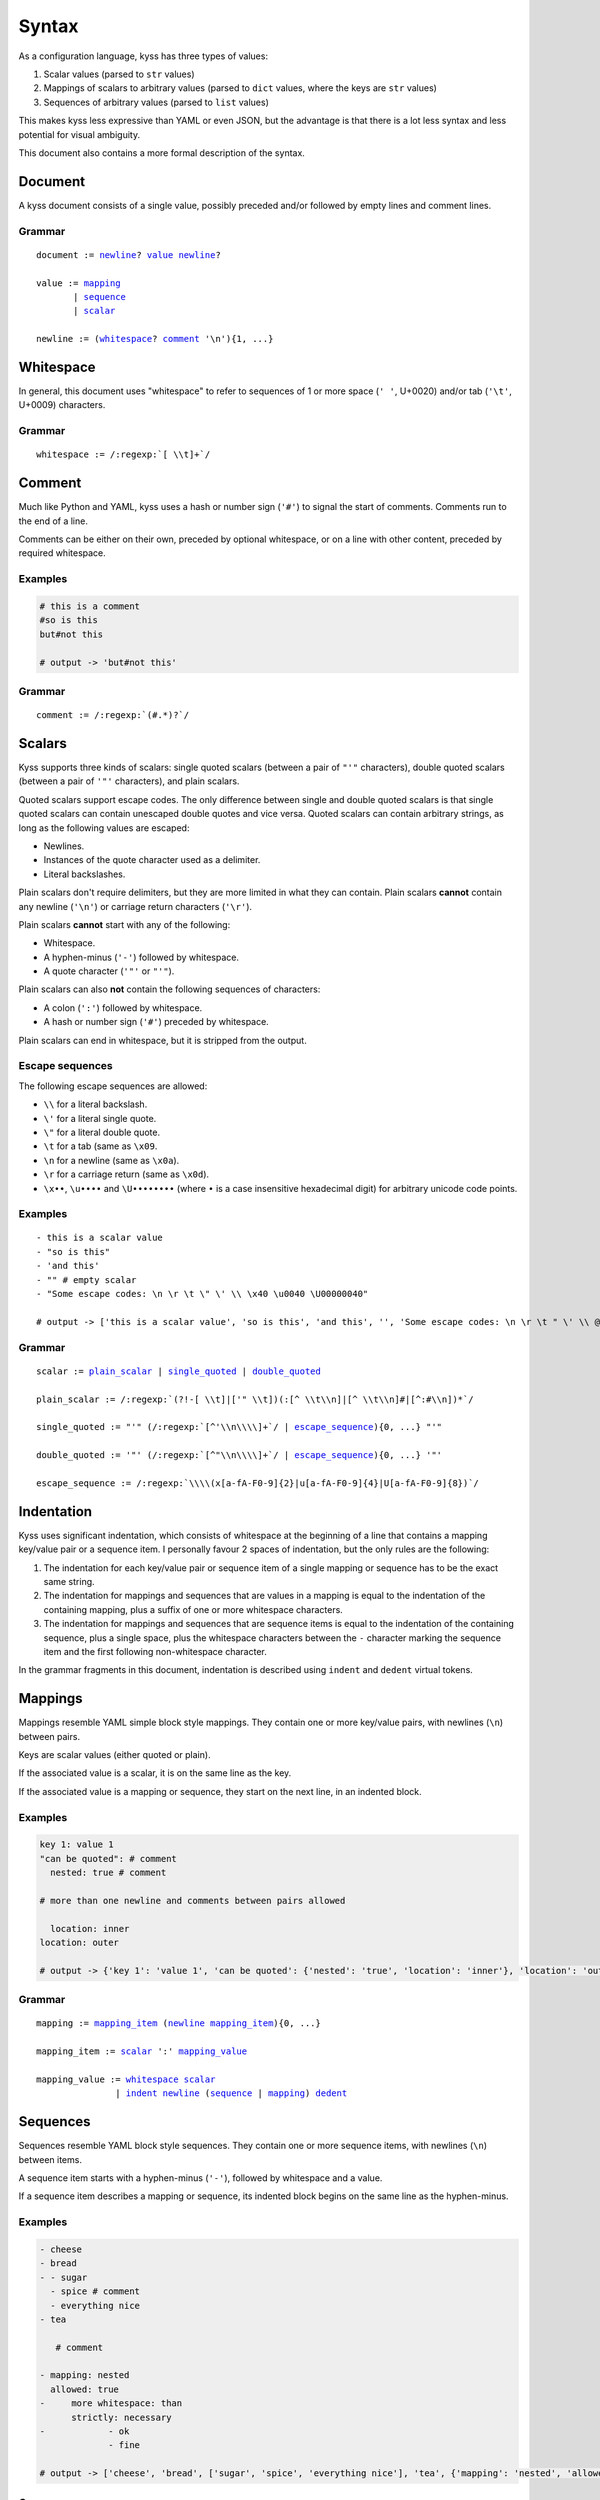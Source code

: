 Syntax
======

As a configuration language, kyss has three types of values:

1. Scalar values (parsed to ``str`` values)
2. Mappings of scalars to arbitrary values (parsed to ``dict`` values, where the keys are ``str`` values)
3. Sequences of arbitrary values (parsed to ``list`` values)

This makes kyss less expressive than YAML or even JSON, but the advantage is that there is a lot less syntax and less potential for visual ambiguity.

This document also contains a more formal description of the syntax.

Document
--------

A kyss document consists of a single value, possibly preceded and/or followed by empty lines and comment lines.


Grammar
^^^^^^^

.. parsed-literal::

    _`document` := newline_? value_ newline_?

    _`value` := mapping_
           | sequence_
           | scalar_

    _`newline` := (whitespace_? comment_ '\\n'){1, ...}


Whitespace
----------

In general, this document uses "whitespace" to refer to sequences of 1 or more space (``' '``, U+0020) and/or tab (``'\t'``, U+0009) characters.

Grammar
^^^^^^^

.. parsed-literal::

    _`whitespace` := /:regexp:`[ \\t]+`/

Comment
-------

Much like Python and YAML, kyss uses a hash or number sign (``'#'``) to signal the start of comments. Comments run to the end of a line.

Comments can be either on their own, preceded by optional whitespace, or on a line with other content, preceded by required whitespace.

Examples
^^^^^^^^

.. code:: yaml

    # this is a comment
    #so is this
    but#not this

    # output -> 'but#not this'

Grammar
^^^^^^^

.. parsed-literal::
    _`comment` := /:regexp:`(#.*)?`/

Scalars
-------

Kyss supports three kinds of scalars: single quoted scalars (between a pair of ``"'"`` characters), double quoted scalars (between a pair of ``'"'`` characters), and plain scalars.

Quoted scalars support escape codes. The only difference between single and double quoted scalars is that single quoted scalars can contain
unescaped double quotes and vice versa. Quoted scalars can contain arbitrary strings, as long as the following values are escaped:

* Newlines.
* Instances of the quote character used as a delimiter.
* Literal backslashes.

Plain scalars don't require delimiters, but they are more limited in what they can contain. Plain scalars **cannot** contain any newline (``'\n'``) or carriage return characters (``'\r'``).

Plain scalars **cannot** start with any of the following:

* Whitespace.
* A hyphen-minus (``'-'``) followed by whitespace.
* A quote character (``'"'`` or ``"'"``).

Plain scalars can also **not** contain the following sequences of characters:

* A colon (``':'``) followed by whitespace.
* A hash or number sign (``'#'``) preceded by whitespace.

Plain scalars can end in whitespace, but it is stripped from the output.

Escape sequences
^^^^^^^^^^^^^^^^

The following escape sequences are allowed:

* ``\\`` for a literal backslash.
* ``\'`` for a literal single quote.
* ``\"`` for a literal double quote.
* ``\t`` for a tab (same as ``\x09``.
* ``\n`` for a newline (same as ``\x0a``).
* ``\r`` for a carriage return (same as ``\x0d``).
* ``\x••``, ``\u••••`` and ``\U••••••••`` (where ``•`` is a case insensitive hexadecimal digit) for arbitrary unicode code points.

Examples
^^^^^^^^

::

    - this is a scalar value
    - "so is this"
    - 'and this'
    - "" # empty scalar
    - "Some escape codes: \n \r \t \" \' \\ \x40 \u0040 \U00000040"

    # output -> ['this is a scalar value', 'so is this', 'and this', '', 'Some escape codes: \n \r \t " \' \\ @ @ @']

Grammar
^^^^^^^

.. parsed-literal::

    _`scalar` := plain_scalar_ | single_quoted_ | double_quoted_

    _`plain_scalar` := /:regexp:`(?!-[ \\t]|['" \\t])(:[^ \\t\\n]|[^ \\t\\n]#|[^:#\\n])*`/

    _`single_quoted` := "'" (/:regexp:`[^'\\n\\\\]+`/ | escape_sequence_){0, ...} "'"

    _`double_quoted` := '"' (/:regexp:`[^"\\n\\\\]+`/ | escape_sequence_){0, ...} '"'

    _`escape_sequence` := /:regexp:`\\\\(x[a-fA-F0-9]{2}|u[a-fA-F0-9]{4}|U[a-fA-F0-9]{8})`/

Indentation
-----------

Kyss uses significant indentation, which consists of whitespace at the beginning of a line that contains a mapping key/value pair or a sequence item. I personally favour 2 spaces of indentation, but the only rules are the following:

1. The indentation for each key/value pair or sequence item of a single mapping or sequence has to be the exact same string.
2. The indentation for mappings and sequences that are values in a mapping is equal to the indentation of the containing mapping, plus a suffix of one or more whitespace characters.
3. The indentation for mappings and sequences that are sequence items is equal to the indentation of the containing sequence, plus a single space, plus the whitespace characters between the ``-`` character marking the sequence item and the first following non-whitespace character.

In the grammar fragments in this document, indentation is described using ``indent`` and ``dedent`` virtual tokens.

Mappings
--------

Mappings resemble YAML simple block style mappings. They contain one or more key/value pairs, with newlines (``\n``) between pairs.

Keys are scalar values (either quoted or plain).

If the associated value is a scalar, it is on the same line as the key.

If the associated value is a mapping or sequence, they start on the next line, in an indented block.

Examples
^^^^^^^^

.. code:: yaml

    key 1: value 1
    "can be quoted": # comment
      nested: true # comment

    # more than one newline and comments between pairs allowed

      location: inner
    location: outer

    # output -> {'key 1': 'value 1', 'can be quoted': {'nested': 'true', 'location': 'inner'}, 'location': 'outer'}

Grammar
^^^^^^^

.. parsed-literal::

    _`mapping` := mapping_item_ (newline_ mapping_item_){0, ...}

    _`mapping_item` := scalar_ ':' mapping_value_

    _`mapping_value` := whitespace_ scalar_
                   \| `indent <Indentation_>`_ newline_ (sequence_ \| mapping_) `dedent <Indentation_>`_

Sequences
---------

Sequences resemble YAML block style sequences. They contain one or more sequence items, with newlines (``\n``) between items.

A sequence item starts with a hyphen-minus (``'-'``), followed by whitespace and a value.

If a sequence item describes a mapping or sequence, its indented block begins on the same line as the hyphen-minus.

Examples
^^^^^^^^

.. code:: yaml

    - cheese
    - bread
    - - sugar
      - spice # comment
      - everything nice
    - tea

       # comment

    - mapping: nested
      allowed: true
    -     more whitespace: than
          strictly: necessary
    -            - ok
                 - fine

    # output -> ['cheese', 'bread', ['sugar', 'spice', 'everything nice'], 'tea', {'mapping': 'nested', 'allowed': 'true'}, {'more whitespace': 'than', 'strictly': 'necessary'}, ['ok', 'fine']]

Grammar
^^^^^^^

.. parsed-literal::

    _`sequence` := sequence_item_ (newline_ sequence_item_){0, ...}

    _`sequence_item` := '-' sequence_item_value_

    _`sequence_item_value` := whitespace_ scalar_
                         | `indent <Indentation_>`_ whitespace_ (sequence_ | mapping_) `dedent <Indentation_>`_
